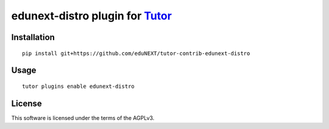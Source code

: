 edunext-distro plugin for `Tutor <https://docs.tutor.overhang.io>`__
===================================================================================

Installation
------------

::

    pip install git+https://github.com/eduNEXT/tutor-contrib-edunext-distro

Usage
-----

::

    tutor plugins enable edunext-distro


License
-------

This software is licensed under the terms of the AGPLv3.
